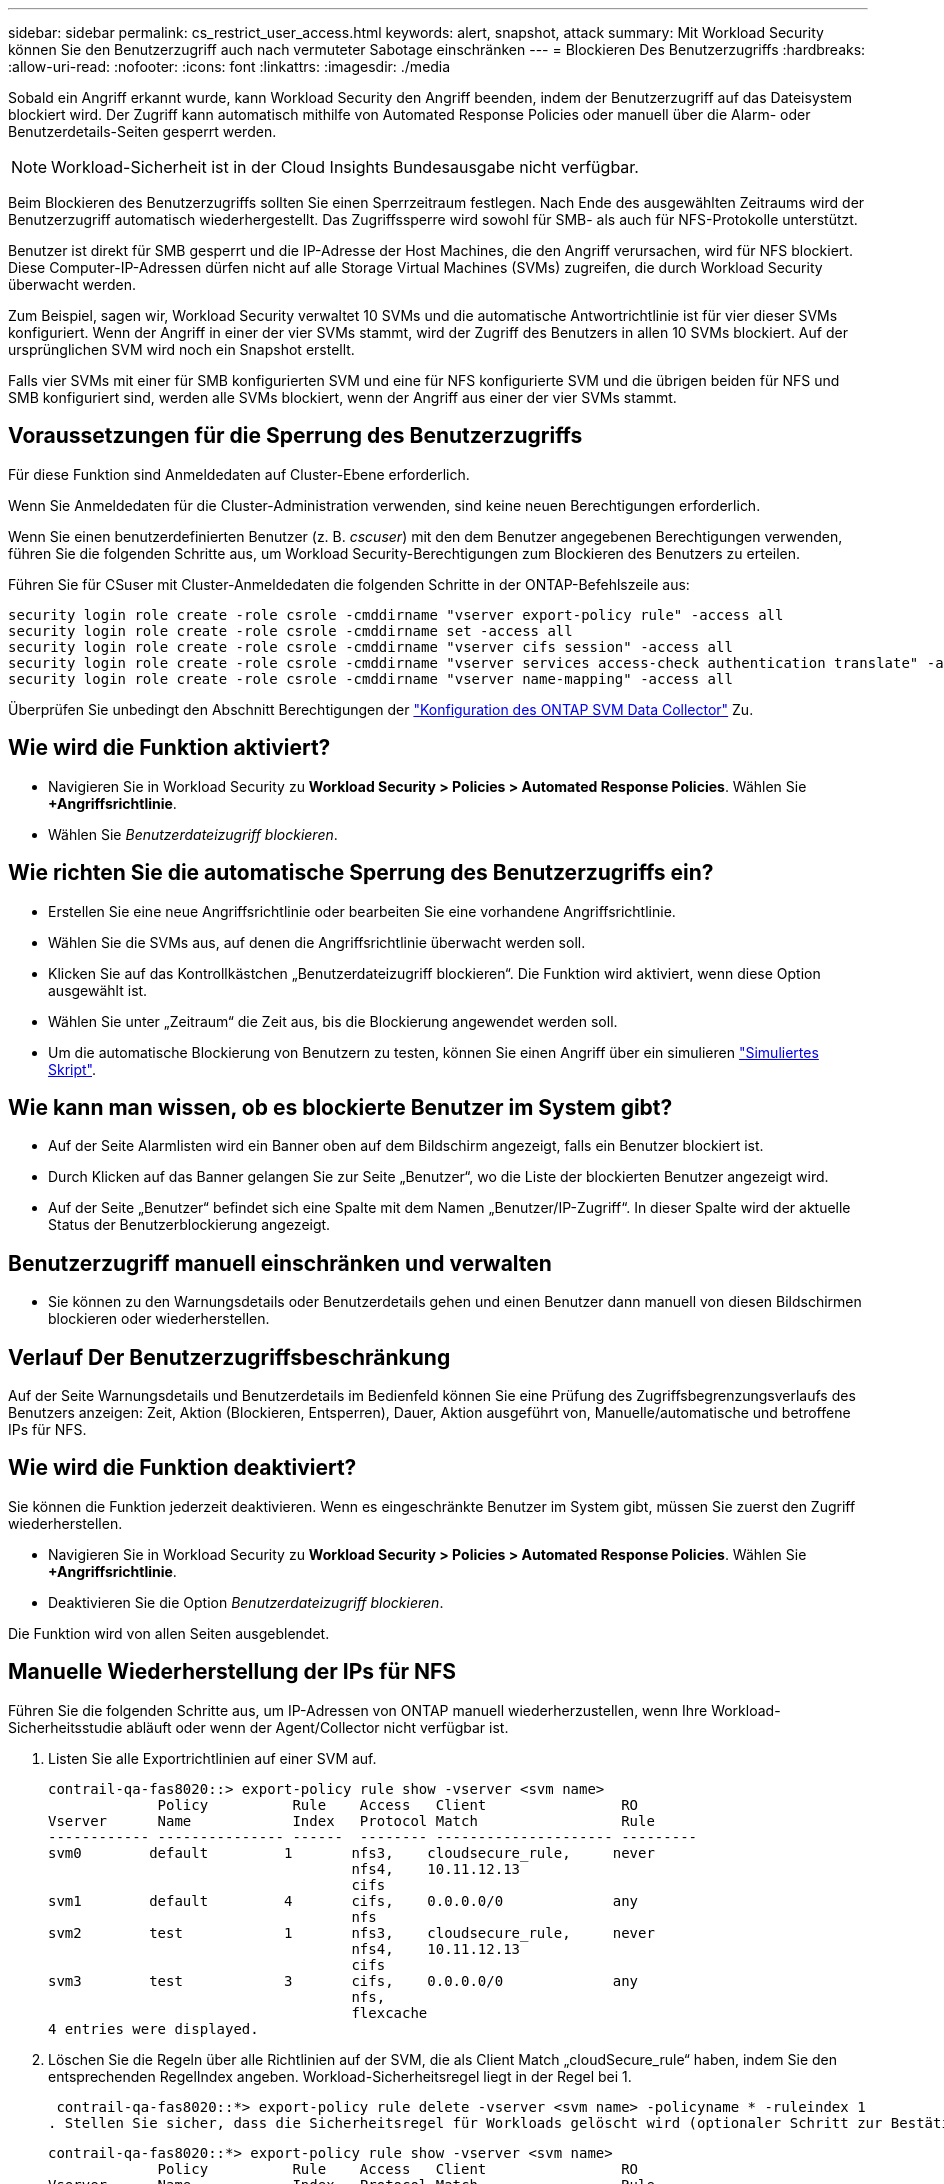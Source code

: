 ---
sidebar: sidebar 
permalink: cs_restrict_user_access.html 
keywords: alert, snapshot,  attack 
summary: Mit Workload Security können Sie den Benutzerzugriff auch nach vermuteter Sabotage einschränken 
---
= Blockieren Des Benutzerzugriffs
:hardbreaks:
:allow-uri-read: 
:nofooter: 
:icons: font
:linkattrs: 
:imagesdir: ./media


[role="lead"]
Sobald ein Angriff erkannt wurde, kann Workload Security den Angriff beenden, indem der Benutzerzugriff auf das Dateisystem blockiert wird. Der Zugriff kann automatisch mithilfe von Automated Response Policies oder manuell über die Alarm- oder Benutzerdetails-Seiten gesperrt werden.


NOTE: Workload-Sicherheit ist in der Cloud Insights Bundesausgabe nicht verfügbar.

Beim Blockieren des Benutzerzugriffs sollten Sie einen Sperrzeitraum festlegen. Nach Ende des ausgewählten Zeitraums wird der Benutzerzugriff automatisch wiederhergestellt. Das Zugriffssperre wird sowohl für SMB- als auch für NFS-Protokolle unterstützt.

Benutzer ist direkt für SMB gesperrt und die IP-Adresse der Host Machines, die den Angriff verursachen, wird für NFS blockiert. Diese Computer-IP-Adressen dürfen nicht auf alle Storage Virtual Machines (SVMs) zugreifen, die durch Workload Security überwacht werden.

Zum Beispiel, sagen wir, Workload Security verwaltet 10 SVMs und die automatische Antwortrichtlinie ist für vier dieser SVMs konfiguriert. Wenn der Angriff in einer der vier SVMs stammt, wird der Zugriff des Benutzers in allen 10 SVMs blockiert. Auf der ursprünglichen SVM wird noch ein Snapshot erstellt.

Falls vier SVMs mit einer für SMB konfigurierten SVM und eine für NFS konfigurierte SVM und die übrigen beiden für NFS und SMB konfiguriert sind, werden alle SVMs blockiert, wenn der Angriff aus einer der vier SVMs stammt.



== Voraussetzungen für die Sperrung des Benutzerzugriffs

Für diese Funktion sind Anmeldedaten auf Cluster-Ebene erforderlich.

Wenn Sie Anmeldedaten für die Cluster-Administration verwenden, sind keine neuen Berechtigungen erforderlich.

Wenn Sie einen benutzerdefinierten Benutzer (z. B. _cscuser_) mit den dem Benutzer angegebenen Berechtigungen verwenden, führen Sie die folgenden Schritte aus, um Workload Security-Berechtigungen zum Blockieren des Benutzers zu erteilen.

Führen Sie für CSuser mit Cluster-Anmeldedaten die folgenden Schritte in der ONTAP-Befehlszeile aus:

....
security login role create -role csrole -cmddirname "vserver export-policy rule" -access all
security login role create -role csrole -cmddirname set -access all
security login role create -role csrole -cmddirname "vserver cifs session" -access all
security login role create -role csrole -cmddirname "vserver services access-check authentication translate" -access all
security login role create -role csrole -cmddirname "vserver name-mapping" -access all
....
Überprüfen Sie unbedingt den Abschnitt Berechtigungen der link:task_add_collector_svm.html["Konfiguration des ONTAP SVM Data Collector"] Zu.



== Wie wird die Funktion aktiviert?

* Navigieren Sie in Workload Security zu *Workload Security > Policies > Automated Response Policies*.  Wählen Sie *+Angriffsrichtlinie*.
* Wählen Sie _Benutzerdateizugriff blockieren_.




== Wie richten Sie die automatische Sperrung des Benutzerzugriffs ein?

* Erstellen Sie eine neue Angriffsrichtlinie oder bearbeiten Sie eine vorhandene Angriffsrichtlinie.
* Wählen Sie die SVMs aus, auf denen die Angriffsrichtlinie überwacht werden soll.
* Klicken Sie auf das Kontrollkästchen „Benutzerdateizugriff blockieren“. Die Funktion wird aktiviert, wenn diese Option ausgewählt ist.
* Wählen Sie unter „Zeitraum“ die Zeit aus, bis die Blockierung angewendet werden soll.
* Um die automatische Blockierung von Benutzern zu testen, können Sie einen Angriff über ein simulieren link:concept_cs_attack_simulator.html["Simuliertes Skript"].




== Wie kann man wissen, ob es blockierte Benutzer im System gibt?

* Auf der Seite Alarmlisten wird ein Banner oben auf dem Bildschirm angezeigt, falls ein Benutzer blockiert ist.
* Durch Klicken auf das Banner gelangen Sie zur Seite „Benutzer“, wo die Liste der blockierten Benutzer angezeigt wird.
* Auf der Seite „Benutzer“ befindet sich eine Spalte mit dem Namen „Benutzer/IP-Zugriff“. In dieser Spalte wird der aktuelle Status der Benutzerblockierung angezeigt.




== Benutzerzugriff manuell einschränken und verwalten

* Sie können zu den Warnungsdetails oder Benutzerdetails gehen und einen Benutzer dann manuell von diesen Bildschirmen blockieren oder wiederherstellen.




== Verlauf Der Benutzerzugriffsbeschränkung

Auf der Seite Warnungsdetails und Benutzerdetails im Bedienfeld können Sie eine Prüfung des Zugriffsbegrenzungsverlaufs des Benutzers anzeigen: Zeit, Aktion (Blockieren, Entsperren), Dauer, Aktion ausgeführt von, Manuelle/automatische und betroffene IPs für NFS.



== Wie wird die Funktion deaktiviert?

Sie können die Funktion jederzeit deaktivieren. Wenn es eingeschränkte Benutzer im System gibt, müssen Sie zuerst den Zugriff wiederherstellen.

* Navigieren Sie in Workload Security zu *Workload Security > Policies > Automated Response Policies*.  Wählen Sie *+Angriffsrichtlinie*.
* Deaktivieren Sie die Option _Benutzerdateizugriff blockieren_.


Die Funktion wird von allen Seiten ausgeblendet.



== Manuelle Wiederherstellung der IPs für NFS

Führen Sie die folgenden Schritte aus, um IP-Adressen von ONTAP manuell wiederherzustellen, wenn Ihre Workload-Sicherheitsstudie abläuft oder wenn der Agent/Collector nicht verfügbar ist.

. Listen Sie alle Exportrichtlinien auf einer SVM auf.
+
....
contrail-qa-fas8020::> export-policy rule show -vserver <svm name>
             Policy          Rule    Access   Client                RO
Vserver      Name            Index   Protocol Match                 Rule
------------ --------------- ------  -------- --------------------- ---------
svm0        default         1       nfs3,    cloudsecure_rule,     never
                                    nfs4,    10.11.12.13
                                    cifs
svm1        default         4       cifs,    0.0.0.0/0             any
                                    nfs
svm2        test            1       nfs3,    cloudsecure_rule,     never
                                    nfs4,    10.11.12.13
                                    cifs
svm3        test            3       cifs,    0.0.0.0/0             any
                                    nfs,
                                    flexcache
4 entries were displayed.
....
. Löschen Sie die Regeln über alle Richtlinien auf der SVM, die als Client Match „cloudSecure_rule“ haben, indem Sie den entsprechenden RegelIndex angeben. Workload-Sicherheitsregel liegt in der Regel bei 1.
+
 contrail-qa-fas8020::*> export-policy rule delete -vserver <svm name> -policyname * -ruleindex 1
. Stellen Sie sicher, dass die Sicherheitsregel für Workloads gelöscht wird (optionaler Schritt zur Bestätigung).
+
....
contrail-qa-fas8020::*> export-policy rule show -vserver <svm name>
             Policy          Rule    Access   Client                RO
Vserver      Name            Index   Protocol Match                 Rule
------------ --------------- ------  -------- --------------------- ---------
svm0         default         4       cifs,    0.0.0.0/0             any
                                    nfs
svm2         test            3       cifs,    0.0.0.0/0             any
                                    nfs,
                                    flexcache
2 entries were displayed.
....




== Benutzer für SMB manuell wiederherstellen

Führen Sie die folgenden Schritte aus, um alle Benutzer von ONTAP manuell wiederherzustellen, wenn Ihre Testversion für die Workload-Sicherheit abläuft oder wenn der Agent/Collector nicht verfügbar ist.

Sie können die Liste der in Workload Security blockierten Benutzer auf der Benutzer-Listenseite abrufen.

. Melden Sie sich mit Cluster_admin_-Anmeldedaten beim ONTAP Cluster an (wo Sie die Blockierung von Benutzern aufheben möchten). (Bei Amazon FSX melden Sie sich mit FSX-Anmeldeinformationen an).
. Führen Sie den folgenden Befehl aus, um alle durch Workload Security für SMB blockierten Benutzer in allen SVMs aufzulisten:
+
 vserver name-mapping show -direction win-unix -replacement " "
+
....
Vserver:   <vservername>
Direction: win-unix
Position Hostname         IP Address/Mask
-------- ---------------- ----------------
1       -                 -                   Pattern: CSLAB\\US040
                                         Replacement:
2       -                 -                   Pattern: CSLAB\\US030
                                         Replacement:
2 entries were displayed.
....


In der obigen Ausgabe wurden 2 Benutzer (US030, US040) mit Domain CSLAB blockiert.

. Führen Sie den folgenden Befehl aus, um den Benutzer zu entsperren, wenn Sie die Position aus der obigen Ausgabe identifiziert haben:
+
 vserver name-mapping delete -direction win-unix -position <position>
. Bestätigen Sie, dass die Sperrung der Benutzer aufgehoben wird, indem Sie den folgenden Befehl ausführen:
+
 vserver name-mapping show -direction win-unix -replacement " "


Für die zuvor blockierten Benutzer sollten keine Einträge angezeigt werden.



== Fehlerbehebung

|===
| Problem | Versuchen Sie Dies 


| Einige der Benutzer werden nicht eingeschränkt, obwohl es einen Angriff gibt. | 1. Stellen Sie sicher, dass sich der Data Collector und der Agent für die SVMs im Status _running_ befinden. Workload Security kann keine Befehle senden, wenn der Data Collector und der Agent angehalten sind. 2. Dies liegt daran, dass der Benutzer möglicherweise von einem Computer mit einer neuen IP-Adresse auf den Speicher zugegriffen hat, die zuvor nicht verwendet wurde. Die Einschränkung erfolgt über die IP-Adresse des Hosts, über den der Benutzer auf den Speicher zugreift. Überprüfen Sie in der UI (Warndetails > Zugriffsbegrenzungsverlauf für diesen Benutzer > betroffene IP-Adressen) die Liste der eingeschränkten IP-Adressen. Wenn der Benutzer von einem Host aus auf Speicher zugreift, der eine andere IP als die eingeschränkten IP hat, kann der Benutzer weiterhin über die nicht eingeschränkte IP auf den Speicher zugreifen. Wenn der Benutzer versucht, von den Hosts, deren IP-Adressen eingeschränkt sind, auf den Speicher zuzugreifen, wird nicht zugegriffen werden können. 


| Manuelles Klicken auf Zugriff beschränken gibt „IP-Adressen dieses Benutzers wurden bereits eingeschränkt“. | Die zu beschränkte IP wird bereits von einem anderen Benutzer eingeschränkt. 


| Richtlinie konnte nicht geändert werden. Grund: Nicht autorisiert für diesen Befehl. | Überprüfen Sie, ob Sie cscuser verwenden, dass dem Benutzer Berechtigungen wie oben beschrieben erteilt werden. 


| Benutzer (IP-Adresse) Blockieren für NFS funktioniert, aber für SMB / CIFS, sehe ich eine Fehlermeldung: “SID to DomainName Transformation fehlgeschlagen. Grund-Timeout: Socket wurde nicht hergestellt“ | Dies kann vorkommen, dass _csuser_ nicht über die Berechtigung verfügt, ssh auszuführen. (Stellen Sie die Verbindung auf Cluster-Ebene sicher, und stellen Sie dann sicher, dass der Benutzer ssh ausführen kann.) _Csuser_ Rolle erfordert diese Berechtigungen. https://docs.netapp.com/us-en/cloudinsights/cs_restrict_user_access.html#prerequisites-for-user-access-blocking[]Führen Sie für _csuser_ mit Cluster-Anmeldeinformationen über die ONTAP-Befehlszeile Folgendes aus: Sicherheits-Login Rolle create -role csrole -cmddirname "vserver Export-Policy rule" -Access all Security Login role create -role csrdirname set -Access all Security Login role create -role csrole -cmddirname "vserver cifs Session" -Access all Security Login role create -role csrole -cmddirname "vserver Services Access-Check Authentication Translate" -Access all Security Login Rolle create -role csrole -cmddirname "vserver Name-Mapping" -Access all Wenn _csuser_ nicht verwendet wird und wenn Admin-Benutzer auf Cluster-Ebene verwendet wird, stellen Sie sicher, dass der Admin-Benutzer SSH-Berechtigung für ONTAP hat. 


| Ich erhalte die Fehlermeldung _SID Translate failed._ _Grund:255:Fehler: Befehl fehlgeschlagen: Nicht autorisiert für diesen Befehl Fehler: "Access-Check" ist kein erkannter Befehl_, wenn ein Benutzer blockiert werden sollte. | Dies kann passieren, wenn _csuser_ nicht über die richtigen Berechtigungen verfügt. Weitere Informationen finden Sie unter link:cs_restrict_user_access.html#prerequisites-for-user-access-blocking["Voraussetzungen für die Sperrung des Benutzerzugriffs"] . Nach dem Anwenden der Berechtigungen wird empfohlen, den ONTAP-Datensammler und den Benutzerverzeichnisdatensammler neu zu starten. Die erforderlichen Berechtigungsbefehle sind unten aufgeführt. ---- Sicherheits-Login Rolle create -role csrole -cmddirname "vserver Export-Policy rule" -Access all Security Login role create -role csrdirname set -Access all Security Login role create -role csrole -cmddirname "vserver cifs Session" -Access all Security Login role create -role csrole -cmddirname "vserver Services Access-Check Authentication Translate" -Access all Security Login Role create -role csrole -cmddirname „vserver Name-Mapping“ -Access all ---- 
|===